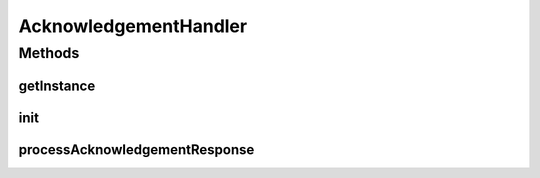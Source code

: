 .. java:import:: hk.hku.cecid.edi.sfrm.com PackagedPayloads

.. java:import:: hk.hku.cecid.edi.sfrm.com PayloadException

.. java:import:: hk.hku.cecid.edi.sfrm.com PayloadsState

.. java:import:: hk.hku.cecid.edi.sfrm.dao SFRMMessageDVO

.. java:import:: hk.hku.cecid.edi.sfrm.dao SFRMMessageSegmentDAO

.. java:import:: hk.hku.cecid.edi.sfrm.pkg SFRMAcknowledgementParser

.. java:import:: hk.hku.cecid.edi.sfrm.pkg SFRMConstant

.. java:import:: hk.hku.cecid.edi.sfrm.spa SFRMComponent

.. java:import:: hk.hku.cecid.edi.sfrm.util StatusQuery

.. java:import:: hk.hku.cecid.piazza.commons.dao DAOException

.. java:import:: java.sql Timestamp

.. java:import:: java.util List

.. java:import:: java.util Vector

AcknowledgementHandler
======================

.. java:package:: hk.hku.cecid.edi.sfrm.handler
   :noindex:

.. java:type:: public class AcknowledgementHandler extends SFRMComponent

Methods
-------
getInstance
^^^^^^^^^^^

.. java:method:: public static AcknowledgementHandler getInstance()
   :outertype: AcknowledgementHandler

init
^^^^

.. java:method:: protected void init() throws Exception
   :outertype: AcknowledgementHandler

   Initialization of this Component

processAcknowledgementResponse
^^^^^^^^^^^^^^^^^^^^^^^^^^^^^^

.. java:method:: public void processAcknowledgementResponse(String responseContent) throws Exception
   :outertype: AcknowledgementHandler

